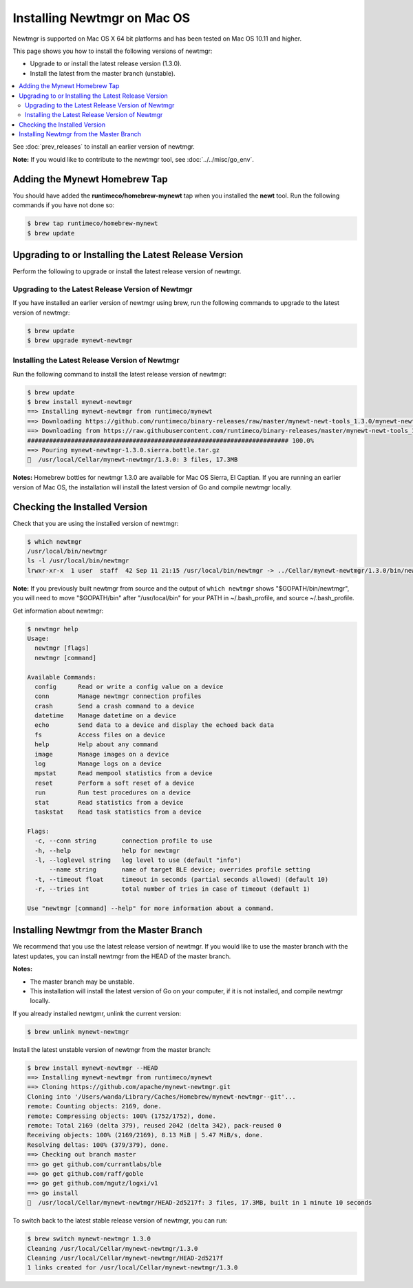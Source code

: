 Installing Newtmgr on Mac OS
----------------------------

Newtmgr is supported on Mac OS X 64 bit platforms and has been tested on
Mac OS 10.11 and higher.

This page shows you how to install the following versions of newtmgr:

-  Upgrade to or install the latest release version (1.3.0).
-  Install the latest from the master branch (unstable).

.. contents::
  :local:
  :depth: 2

See :doc:`prev_releases`
to install an earlier version of newtmgr.

**Note:** If you would like to contribute to the newtmgr tool, see
:doc:`../../misc/go_env`.

Adding the Mynewt Homebrew Tap
~~~~~~~~~~~~~~~~~~~~~~~~~~~~~~

You should have added the **runtimeco/homebrew-mynewt** tap when you
installed the **newt** tool. Run the following commands if you have not
done so:

.. code-block:: console

    $ brew tap runtimeco/homebrew-mynewt
    $ brew update

Upgrading to or Installing the Latest Release Version
~~~~~~~~~~~~~~~~~~~~~~~~~~~~~~~~~~~~~~~~~~~~~~~~~~~~~

Perform the following to upgrade or install the latest release version
of newtmgr.

Upgrading to the Latest Release Version of Newtmgr
^^^^^^^^^^^^^^^^^^^^^^^^^^^^^^^^^^^^^^^^^^^^^^^^^^

If you have installed an earlier version of newtmgr using brew, run the
following commands to upgrade to the latest version of newtmgr:

.. code-block:: console

    $ brew update
    $ brew upgrade mynewt-newtmgr

Installing the Latest Release Version of Newtmgr
^^^^^^^^^^^^^^^^^^^^^^^^^^^^^^^^^^^^^^^^^^^^^^^^

Run the following command to install the latest release version of
newtmgr:

.. code-block:: console

    $ brew update
    $ brew install mynewt-newtmgr
    ==> Installing mynewt-newtmgr from runtimeco/mynewt
    ==> Downloading https://github.com/runtimeco/binary-releases/raw/master/mynewt-newt-tools_1.3.0/mynewt-newtmgr-1.3.0.sierra.bottle.tar.gz
    ==> Downloading from https://raw.githubusercontent.com/runtimeco/binary-releases/master/mynewt-newt-tools_1.3.0/mynewt-newtmgr-1.3.0.sierra.bottle.tar.gz
    ######################################################################## 100.0%
    ==> Pouring mynewt-newtmgr-1.3.0.sierra.bottle.tar.gz
    🍺  /usr/local/Cellar/mynewt-newtmgr/1.3.0: 3 files, 17.3MB

**Notes:** Homebrew bottles for newtmgr 1.3.0 are available for Mac OS
Sierra, El Captian. If you are running an earlier version of Mac OS, the
installation will install the latest version of Go and compile newtmgr
locally.

Checking the Installed Version
~~~~~~~~~~~~~~~~~~~~~~~~~~~~~~

Check that you are using the installed version of newtmgr:

.. code-block:: console

    $ which newtmgr
    /usr/local/bin/newtmgr
    ls -l /usr/local/bin/newtmgr
    lrwxr-xr-x  1 user  staff  42 Sep 11 21:15 /usr/local/bin/newtmgr -> ../Cellar/mynewt-newtmgr/1.3.0/bin/newtmgr

**Note:** If you previously built newtmgr from source and the output of
``which newtmgr`` shows
"$GOPATH/bin/newtmgr", you will need to move "$GOPATH/bin" after
"/usr/local/bin" for your PATH in ~/.bash_profile, and source
~/.bash_profile.

Get information about newtmgr:

.. code-block:: console

    $ newtmgr help
    Usage:
      newtmgr [flags]
      newtmgr [command]

    Available Commands:
      config      Read or write a config value on a device
      conn        Manage newtmgr connection profiles
      crash       Send a crash command to a device
      datetime    Manage datetime on a device
      echo        Send data to a device and display the echoed back data
      fs          Access files on a device
      help        Help about any command
      image       Manage images on a device
      log         Manage logs on a device
      mpstat      Read mempool statistics from a device
      reset       Perform a soft reset of a device
      run         Run test procedures on a device
      stat        Read statistics from a device
      taskstat    Read task statistics from a device

    Flags:
      -c, --conn string       connection profile to use
      -h, --help              help for newtmgr
      -l, --loglevel string   log level to use (default "info")
          --name string       name of target BLE device; overrides profile setting
      -t, --timeout float     timeout in seconds (partial seconds allowed) (default 10)
      -r, --tries int         total number of tries in case of timeout (default 1)

    Use "newtmgr [command] --help" for more information about a command.

Installing Newtmgr from the Master Branch
~~~~~~~~~~~~~~~~~~~~~~~~~~~~~~~~~~~~~~~~~

We recommend that you use the latest release version of newtmgr. If you
would like to use the master branch with the latest updates, you can
install newtmgr from the HEAD of the master branch.

**Notes:**

-  The master branch may be unstable.
-  This installation will install the latest version of Go on your
   computer, if it is not installed, and compile newtmgr locally.

If you already installed newtgmr, unlink the current version:

.. code-block:: console

    $ brew unlink mynewt-newtmgr

Install the latest unstable version of newtmgr from the master branch:

.. code-block:: console

    $ brew install mynewt-newtmgr --HEAD
    ==> Installing mynewt-newtmgr from runtimeco/mynewt
    ==> Cloning https://github.com/apache/mynewt-newtmgr.git
    Cloning into '/Users/wanda/Library/Caches/Homebrew/mynewt-newtmgr--git'...
    remote: Counting objects: 2169, done.
    remote: Compressing objects: 100% (1752/1752), done.
    remote: Total 2169 (delta 379), reused 2042 (delta 342), pack-reused 0
    Receiving objects: 100% (2169/2169), 8.13 MiB | 5.47 MiB/s, done.
    Resolving deltas: 100% (379/379), done.
    ==> Checking out branch master
    ==> go get github.com/currantlabs/ble
    ==> go get github.com/raff/goble
    ==> go get github.com/mgutz/logxi/v1
    ==> go install
    🍺  /usr/local/Cellar/mynewt-newtmgr/HEAD-2d5217f: 3 files, 17.3MB, built in 1 minute 10 seconds

To switch back to the latest stable release version of newtmgr, you can
run:

.. code-block:: console

    $ brew switch mynewt-newtmgr 1.3.0
    Cleaning /usr/local/Cellar/mynewt-newtmgr/1.3.0
    Cleaning /usr/local/Cellar/mynewt-newtmgr/HEAD-2d5217f
    1 links created for /usr/local/Cellar/mynewt-newtmgr/1.3.0
